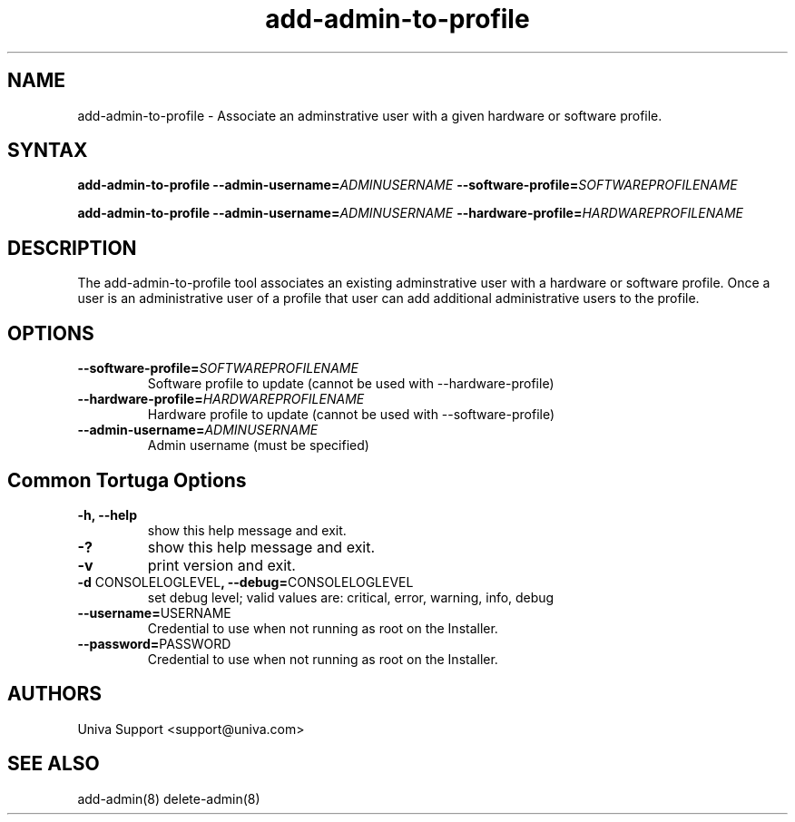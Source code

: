 .\" Copyright 2008-2018 Univa Corporation
.\"
.\" Licensed under the Apache License, Version 2.0 (the "License");
.\" you may not use this file except in compliance with the License.
.\" You may obtain a copy of the License at
.\"
.\"    http://www.apache.org/licenses/LICENSE-2.0
.\"
.\" Unless required by applicable law or agreed to in writing, software
.\" distributed under the License is distributed on an "AS IS" BASIS,
.\" WITHOUT WARRANTIES OR CONDITIONS OF ANY KIND, either express or implied.
.\" See the License for the specific language governing permissions and
.\" limitations under the License.

.TH "add-admin-to-profile" "8" "6.3" "Univa" "Tortuga"
.SH "NAME"
.LP
add-admin-to-profile - Associate an adminstrative user with a given hardware or software profile.
.SH "SYNTAX"
.LP
\fBadd-admin-to-profile --admin-username=\fIADMINUSERNAME\fB --software-profile=\fISOFTWAREPROFILENAME\fB

\fBadd-admin-to-profile --admin-username=\fIADMINUSERNAME\fB --hardware-profile=\fIHARDWAREPROFILENAME\fB
.SH "DESCRIPTION"
.LP
The add-admin-to-profile tool associates an existing adminstrative user with a hardware or software profile.  Once a user is an administrative user of a profile that user can add additional administrative users to the profile.
.LP
.SH "OPTIONS"
.LP
.TP
\fB--software-profile=\fISOFTWAREPROFILENAME
Software profile to update (cannot be used with --hardware-profile)
.TP
\fB--hardware-profile=\fIHARDWAREPROFILENAME
Hardware profile to update (cannot be used with --software-profile)
.TP
\fB--admin-username=\fIADMINUSERNAME
Admin username (must be specified)
.LP
.SH "Common Tortuga Options"
.LP
.TP
\fB-h, --help
show this help message and exit.
.TP
\fB-?
show this help message and exit.
.TP
\fB-v
print version and exit.
.TP
\fB-d \fPCONSOLELOGLEVEL\fB, --debug=\fPCONSOLELOGLEVEL
set debug level; valid values are: critical, error, warning, info, debug
.TP
\fB--username=\fPUSERNAME
Credential to use when not running as root on the Installer.
.TP
\fB--password=\fPPASSWORD
Credential to use when not running as root on the Installer.
.\".SH "EXAMPLES"
.\".LP
.SH "AUTHORS"
.LP
Univa Support <support@univa.com>
.SH "SEE ALSO"
.LP
add-admin(8) delete-admin(8)
